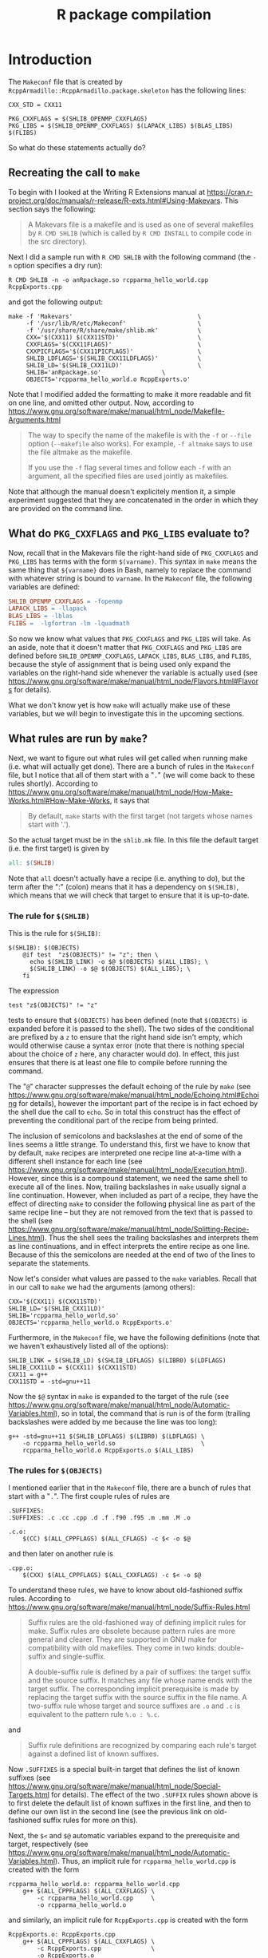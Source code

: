 #+TITLE: R package compilation

#+LaTeX_HEADER: \usepackage[margin=0.9in]{geometry}
#+LaTeX_HEADER: \usepackage[x11names]{xcolor}
#+LaTeX_HEADER: \hypersetup{linktoc = all, colorlinks = true, urlcolor = DodgerBlue4, citecolor = PaleGreen1, linkcolor = black}

#+BEGIN_LaTeX
% background color for code environments
\definecolor{lightyellow}{RGB}{255,255,224}
\definecolor{lightbrown}{RGB}{249,234,197}

% create a listings environment for elisp
\lstset{%
  language=bash,
  backgroundcolor=\color{lightyellow},
  basicstyle=\fontsize{10}{11}\fontfamily{pcr}\selectfont,
  keywordstyle=\color{Firebrick3},
  stringstyle=\color{Green4},
  showstringspaces=false,
  commentstyle=\color{Purple3}
  % frame=lines
}
#+END_LaTeX




* Introduction

The =Makeconf= file that is created by
=RcppArmadillo::RcppArmadillo.package.skeleton= has the following lines:
#+BEGIN_SRC shell
CXX_STD = CXX11

PKG_CXXFLAGS = $(SHLIB_OPENMP_CXXFLAGS)
PKG_LIBS = $(SHLIB_OPENMP_CXXFLAGS) $(LAPACK_LIBS) $(BLAS_LIBS) $(FLIBS)
#+END_SRC
So what do these statements actually do?



** Recreating the call to =make=

To begin with I looked at the Writing R
Extensions manual at
https://cran.r-project.org/doc/manuals/r-release/R-exts.html#Using-Makevars.
This section says the following:

#+BEGIN_QUOTE
A Makevars file is a makefile and is used as one of several makefiles by
=R CMD SHLIB= (which is called by =R CMD INSTALL= to compile code in the
src directory).
#+END_QUOTE
Next I did a sample run with =R CMD SHLIB= with the following command (the =-n=
option specifies a dry run):
#+BEGIN_SRC shell
R CMD SHLIB -n -o anRpackage.so rcpparma_hello_world.cpp RcppExports.cpp
#+END_SRC
and got the following output:
#+BEGIN_SRC shell
make -f 'Makevars'                                   \
     -f '/usr/lib/R/etc/Makeconf'                    \
     -f '/usr/share/R/share/make/shlib.mk'           \
     CXX='$(CXX11) $(CXX11STD)'                      \
     CXXFLAGS='$(CXX11FLAGS)'                        \
     CXXPICFLAGS='$(CXX11PICFLAGS)'                  \
     SHLIB_LDFLAGS='$(SHLIB_CXX11LDFLAGS)'           \
     SHLIB_LD='$(SHLIB_CXX11LD)'                     \
     SHLIB='anRpackage.so'                 \
     OBJECTS='rcpparma_hello_world.o RcppExports.o'
#+END_SRC
Note that I modified added the formatting to make it more readable and fit on
one line, and omitted other output.  Now, according to
https://www.gnu.org/software/make/manual/html_node/Makefile-Arguments.html
#+BEGIN_QUOTE
The way to specify the name of the makefile is with the =-f= or =--file= option
(=--makefile= also works). For example, =-f altmake= says to use the file
altmake as the makefile.

If you use the =-f= flag several times and follow each =-f= with an argument,
all the specified files are used jointly as makefiles.
#+END_QUOTE
Note that although the manual doesn't explicitely mention it, a simple
experiment suggested that they are concatenated in the order in which they are
provided on the command line.




** What do =PKG_CXXFLAGS= and =PKG_LIBS= evaluate to?

Now, recall that in the Makevars file the right-hand side of
=PKG_CXXFLAGS= and =PKG_LIBS= has terms with the form =$(varname)=.  This syntax
in =make= means the same thing that =${varname}= does in Bash, namely to replace
the command with whatever string is bound to =varname=.  In the =Makeconf= file,
the following variables are defined:

#+BEGIN_SRC makefile
SHLIB_OPENMP_CXXFLAGS = -fopenmp
LAPACK_LIBS = -llapack
BLAS_LIBS = -lblas
FLIBS =  -lgfortran -lm -lquadmath
#+END_SRC
So now we know what values that =PKG_CXXFLAGS= and =PKG_LIBS= will take.  As an
aside, note that it doesn't matter that =PKG_CXXFLAGS= and =PKG_LIBS= are
defined before =SHLIB_OPENMP_CXXFLAGS=, =LAPACK_LIBS=, =BLAS_LIBS=, and =FLIBS=,
because the style of assignment that is being used only expand the variables on
the right-hand side whenever the variable is actually used (see
https://www.gnu.org/software/make/manual/html_node/Flavors.html#Flavors for
details).

What we don't know yet is how =make= will actually make use of these variables,
but we will begin to investigate this in the upcoming sections.




** What rules are run by =make=?

Next, we want to figure out what rules will get called when running make
(i.e. what will actually get done).  There are a bunch of rules in the
=Makeconf= file, but I notice that all of them start with a "=.=" (we will come
back to these rules shortly).  According to
https://www.gnu.org/software/make/manual/html_node/How-Make-Works.html#How-Make-Works,
it says that

#+BEGIN_QUOTE
By default, =make= starts with the first target (not targets whose names start
with '.').
#+END_QUOTE
So the actual target must be in the =shlib.mk= file.  In this file the default
target (i.e. the first target) is given by

#+BEGIN_SRC makefile
all: $(SHLIB)

#+END_SRC
Note that =all= doesn't actually have a recipe (i.e. anything to do), but the
term after the ":" (colon) means that it has a dependency on =$(SHLIB)=, which
means that we will check that target to ensure that it is up-to-date.




*** The rule for =$(SHLIB)=

This is the rule for =$(SHLIB)=:
#+BEGIN_SRC shell
$(SHLIB): $(OBJECTS)
    @if test  "z$(OBJECTS)" != "z"; then \
      echo $(SHLIB_LINK) -o $@ $(OBJECTS) $(ALL_LIBS); \
      $(SHLIB_LINK) -o $@ $(OBJECTS) $(ALL_LIBS); \
    fi
#+END_SRC
The expression
#+BEGIN_SRC shell
test "z$(OBJECTS)" != "z"
#+END_SRC
tests to ensure that =$(OBJECTS)= has been defined (note that =$(OBJECTS)= is
expanded before it is passed to the shell).  The two sides of the conditional
are prefixed by a =z= to ensure that the right hand side isn't empty, which
would otherwise cause a syntax error (note that there is nothing special about
the choice of =z= here, any character would do).  In effect, this just ensures
that there is at least one file to compile before running the command.

The "=@=" character suppresses the default echoing of the rule by =make= (see
https://www.gnu.org/software/make/manual/html_node/Echoing.html#Echoing for
details), however the important part of the recipe is in fact echoed by the
shell due the call to =echo=.  So in total this construct has the effect of
preventing the conditional part of the recipe from being printed.

The inclusion of semicolons and backslashes at the end of some of the lines
seems a little strange.  To understand this, first we have to know that by
default, =make= recipes are interpreted one recipe line at-a-time with a
different shell instance for each line (see
https://www.gnu.org/software/make/manual/html_node/Execution.html).  However,
since this is a compound statement, we need the same shell to execute all of the
lines.  Now, trailing backslashes in =make= usually signal a line continuation.
However, when included as part of a recipe, they have the effect of directing
=make= to consider the following physical line as part of the same recipe line
-- but they are not removed from the text that is passed to the shell (see
https://www.gnu.org/software/make/manual/html_node/Splitting-Recipe-Lines.html).
Thus the shell sees the trailing backslashes and interprets them as line
continuations, and in effect interprets the entire recipe as one line.  Because
of this the semicolons are needed at the end of two of the lines to separate the
statements.

Now let's consider what values are passed to the =make= variables.  Recall that
in our call to =make= we had the arguments (among others):

#+BEGIN_SRC shell
CXX='$(CXX11) $(CXX11STD)'
SHLIB_LD='$(SHLIB_CXX11LD)'
SHLIB='rcpparma_hello_world.so'
OBJECTS='rcpparma_hello_world.o RcppExports.o'
#+END_SRC
Furthermore, in the =Makeconf= file, we have the following definitions (note
that we haven't exhaustively listed all of the options):

#+BEGIN_SRC shell
SHLIB_LINK = $(SHLIB_LD) $(SHLIB_LDFLAGS) $(LIBR0) $(LDFLAGS)
SHLIB_CXX11LD = $(CXX11) $(CXX11STD)
CXX11 = g++
CXX11STD = -std=gnu++11
#+END_SRC
Now the =$@= syntax in =make= is expanded to the target of the rule (see
https://www.gnu.org/software/make/manual/html_node/Automatic-Variables.html), so
in total, the command that is run is of the form (trailing backslashes were
added by me because the line was too long):

#+BEGIN_SRC shell
g++ -std=gnu++11 $(SHLIB_LDFLAGS) $(LIBR0) $(LDFLAGS) \
    -o rcpparma_hello_world.so                        \
    rcpparma_hello_world.o RcppExports.o $(ALL_LIBS)
#+END_SRC




*** The rules for =$(OBJECTS)=

I mentioned earlier that in the =Makeconf= file, there are a bunch of rules that
start with a "=.=".  The first couple rules of rules are

#+BEGIN_SRC shell
.SUFFIXES:
.SUFFIXES: .c .cc .cpp .d .f .f90 .f95 .m .mm .M .o

.c.o:
    $(CC) $(ALL_CPPFLAGS) $(ALL_CFLAGS) -c $< -o $@
#+END_SRC
and then later on another rule is

#+BEGIN_SRC shell
.cpp.o:
    $(CXX) $(ALL_CPPFLAGS) $(ALL_CXXFLAGS) -c $< -o $@
#+END_SRC
To understand these rules, we have to know about old-fashioned suffix rules.
According to
https://www.gnu.org/software/make/manual/html_node/Suffix-Rules.html

#+BEGIN_QUOTE
Suffix rules are the old-fashioned way of defining implicit rules for
make. Suffix rules are obsolete because pattern rules are more general and
clearer. They are supported in GNU make for compatibility with old
makefiles. They come in two kinds: double-suffix and single-suffix.

A double-suffix rule is defined by a pair of suffixes: the target suffix and the
source suffix. It matches any file whose name ends with the target suffix. The
corresponding implicit prerequisite is made by replacing the target suffix with
the source suffix in the file name. A two-suffix rule whose target and source
suffixes are =.o= and =.c= is equivalent to the pattern rule =%.o : %.c=.
#+END_QUOTE
and

#+BEGIN_QUOTE
Suffix rule definitions are recognized by comparing each rule's target against a
defined list of known suffixes.
#+END_QUOTE
Now =.SUFFIXES= is a special built-in target that defines the list of known
suffixes (see
https://www.gnu.org/software/make/manual/html_node/Special-Targets.html for
details).  The effect of the two =.SUFFIX= rules shown above is to first delete
the default list of known suffixes in the first line, and then to define our own
list in the second line (see the previous link on old-fashioned suffix rules for
more on this).

Next, the =$<= and =$@= automatic variables expand to the prerequisite and
target, respectively (see
https://www.gnu.org/software/make/manual/html_node/Automatic-Variables.html).
Thus, an implicit rule for =rcpparma_hello_world.cpp= is created with the form

#+BEGIN_SRC shell
rcpparma_hello_world.o: rcpparma_hello_world.cpp
    g++ $(ALL_CPPFLAGS) $(ALL_CXXFLAGS) \
        -c rcpparma_hello_world.cpp     \
        -o rcpparma_hello_world.o
#+END_SRC
and similarly, an implicit rule for =RcppExports.cpp= is created with the form

#+BEGIN_SRC shell
RcppExports.o: RcppExports.cpp
    g++ $(ALL_CPPFLAGS) $(ALL_CXXFLAGS) \
        -c RcppExports.cpp              \
        -o RcppExports.o
#+END_SRC




** How the call to make is constructed


*** The details of the =.shlib_internal= function

At the beginning of =.shlib_internal= a convenience function is defined that
will be used later.

#+BEGIN_SRC R
p1 <- function(...) paste(..., collapse = " ")
#+END_SRC
Furthermore, the suffix used for dynamically linked libraries for the host
operating system (usually either =.dll= or =.so=) is bound to the variable
=OBJ_EXTS=, and the name of the make application is bound to =MAKE=.

#+BEGIN_SRC R
WINDOWS <- .Platform$OS.type == "windows"
if (!WINDOWS) {
    # code omitted.  Obtain values for `SHLIB_EXT` and `MAKE`, among others.
} else {
    # code omitted.  Obtain values for `SHLIB_EXT` and `MAKE`, among others.
}
#+END_SRC
Next, an initial value is defined for the =makefiles= variable in the form of a
character vector providing the location of some of the makefiles that will be
processed later in the call to Make.

#+BEGIN_SRC R
site <- Sys.getenv("R_MAKEVARS_SITE", NA_character_)
if (is.na(site))
    site <- file.path(paste0(R.home("etc"), rarch), "Makevars.site")
makefiles <-
    c(file.path(paste0(R.home("etc"), rarch), "Makeconf"),
      if(file.exists(site)) site,
      file.path(R.home("share"), "make",
                if (WINDOWS) "winshlib.mk" else "shlib.mk"))
#+END_SRC
Next, the command-line arguments are processed as part of the following loop.
During the course of the loop, values are assigned to the variables =shlib= and
=objs=.  The value for =shlib= is either (i) the value specified by the =-o= or
=--output= option, or (ii) if one was not provided it takes the name of the
first filename provided, and replacing the suffix with =.so= or =.dll= (so for
our example, =anRpackage.so=).  The value of =objs= is a character vector with
each element the name of a target object file (so for our example
=c(rcpparma_hello_world.o, RcppExports.o)=).

#+BEGIN_SRC R
while(length(args)) {

    # code omitted.  Binds values to `shlib` and `objs`

    args <- args[-1L]
}

if (length(objs)) objs <- paste0(objs, OBJ_EXT, collapse = " ")
#+END_SRC
Next, a single character string with the names of the target objects is bound to
`makeobjs`.  Then the script looks to see if a =Makevars= file is available.  If
so, then "Makevars" is prepended to =makefiles=.  Then the =Makevars= file is
scanned for an =OBJECT= variable, and if one is found then the =MAKEOBJS= file
is set to the empty string.

The =Makeconf= is also scanned for a =CXX_STD= variable.  If one is found, then
=with_cxx= is set to =TRUE=, and one of =use_cxx17=, =use_cxx14=, =use_cxx11=,
or =use_cxx98= is also set to =TRUE=, depending on the value of =CXX_STD=.  For
our example, the value of =use_cxx11= is set to =TRUE=.

#+BEGIN_SRC R
makeobjs <- paste0("OBJECTS=", shQuote(objs))
if (WINDOWS && file.exists("Makevars.win")) {
    # code ommitted but is very similar to the non-Windows case
} else if (file.exists("Makevars")) {
    makefiles <- c("Makevars", makefiles)
    lines <- readLines("Makevars", warn = FALSE)
    if (length(grep("^OBJECTS *=", lines, perl = TRUE, useBytes = TRUE)))
        makeobjs <- ""
    if (length(ll <- grep("^CXX_STD *=", lines, perl = TRUE,
                          value = TRUE, useBytes = TRUE))) {
        cxxstd <- gsub("^CXX_STD *=", "", ll)
        cxxstd <- gsub(" *", "", cxxstd)
        if (cxxstd == "CXX17") {
            use_cxx17 <- TRUE
            with_cxx <- TRUE
        }
        else if (cxxstd == "CXX14") {
            use_cxx14 <- TRUE
            with_cxx <- TRUE
        }
        else if (cxxstd == "CXX11") {
            use_cxx11 <- TRUE
            with_cxx <- TRUE
        }
        else if (cxxstd == "CXX98") {
            use_cxx98 <- TRUE
            with_cxx <- TRUE
        }
    }
}
#+END_SRC
Next, the variables that will be passed to Make on the command line are bound to
=makeargs=.  The code paths for the various C++ standards are very similar to
the C++11 standards and are omitted.

#+BEGIN_SRC R
makeargs <- paste0("SHLIB=", shQuote(shlib))
if (with_f9x) {
    makeargs <- c("SHLIB_LDFLAGS='$(SHLIB_FCLDFLAGS)'",
                  "SHLIB_LD='$(SHLIB_FCLD)'", makeargs)
} else if (with_cxx) {
    makeargs <- if (use_cxx17)
        # code omitted
    else if (use_cxx14)
        # code omitted
    else if (use_cxx11)
        c("CXX='$(CXX11) $(CXX11STD)'",
          "CXXFLAGS='$(CXX11FLAGS)'",
          "CXXPICFLAGS='$(CXX11PICFLAGS)'",
          "SHLIB_LDFLAGS='$(SHLIB_CXX11LDFLAGS)'",
          "SHLIB_LD='$(SHLIB_CXX11LD)'", makeargs)
    else if (use_cxx98)
        # code omitted
    else
        c("SHLIB_LDFLAGS='$(SHLIB_CXXLDFLAGS)'",
          "SHLIB_LD='$(SHLIB_CXXLD)'", makeargs)
}
#+END_SRC
The variables =makefiles=, =makeargs=, and =makeobjs= define the command that is
used to invoke Make.  If other libraries were specified from the command line or
are needed for some other reason, then there is a section of code that appends
them to =makeargs=, but we will omit these details.

#+BEGIN_SRC R
cmd <- paste(MAKE, p1(paste("-f", shQuote(makefiles))), p1(makeargs),
             p1(makeobjs))
#+END_SRC

